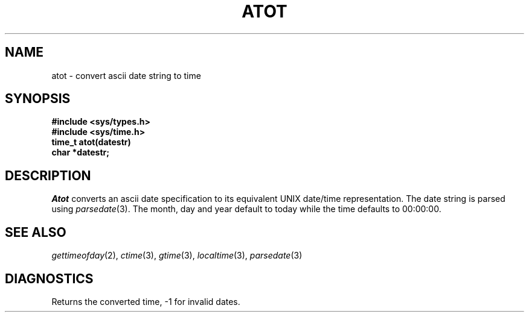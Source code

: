 .\"
.\" $Id: atot.3,v 1.3 89/12/26 11:15:08 bww Exp $
.\"
.\" HISTORY
.\" $Log:	atot.3,v $
.\" Revision 1.3  89/12/26  11:15:08  bww
.\" 	Revised for 2.6 MSD release.
.\" 	[89/12/25            bww]
.\" 
.\" 13-Nov-86  Andi Swimmer (andi) at Carnegie-Mellon University
.\"	Revised for 4.3.
.\"
.\" 20-Jun-86  David VanRyzin at Carnegie-Mellon University
.\"	Updated manual entry for 4.2 conversion.  Calls parsedate()
.\"	instead of pdate(), gettimeofday() instead of time().
.\"	Include <sys/time.h> instead of <time.h>
.\"
.\" 03-Jan-80  Mike Accetta (mja) at Carnegie-Mellon University
.\"	Created.
.\"
.TH ATOT 3 6/20/86
.CM 4
.SH NAME
atot \- convert ascii date string to time
.SH SYNOPSIS
.B 
#include <sys/types.h>
.br
.B
#include <sys/time.h>
.br
.B
time_t atot(datestr)
.br
.B
char *datestr;
.SH DESCRIPTION
.I 
Atot
converts an ascii date specification to its equivalent
UNIX date/time representation.
The date string is parsed using
.IR parsedate (3).
The month, day and year default to today while the
time defaults to 00:00:00.
.SH "SEE ALSO"
.IR gettimeofday (2),
.IR ctime (3),
.IR gtime (3),
.IR localtime (3),
.IR parsedate (3)
.SH DIAGNOSTICS
Returns the converted time, \-1 for invalid dates.

